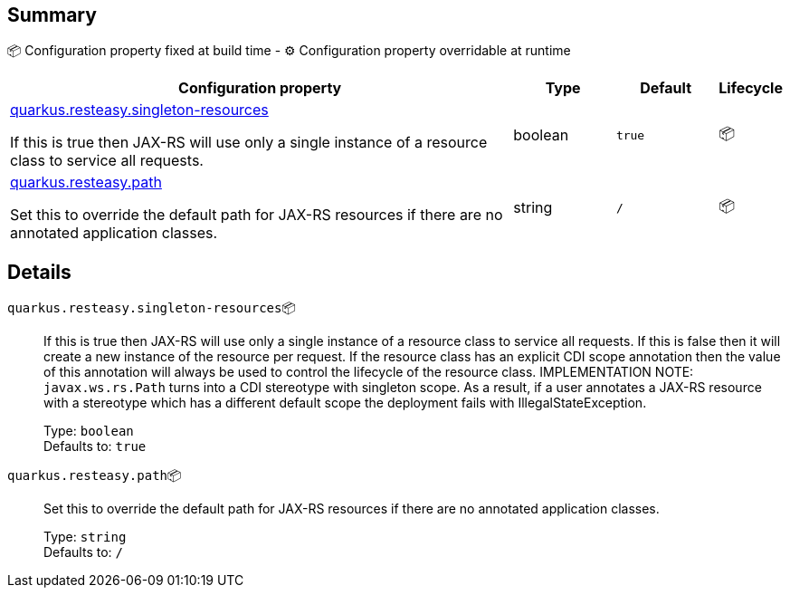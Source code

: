== Summary

📦 Configuration property fixed at build time - ⚙️️ Configuration property overridable at runtime 

[cols="50,10,10,5"]
|===
|Configuration property|Type|Default|Lifecycle

|<<quarkus.resteasy.singleton-resources, quarkus.resteasy.singleton-resources>>

If this is true then JAX-RS will use only a single instance of a resource class to service all requests.|boolean 
|`true`
| 📦

|<<quarkus.resteasy.path, quarkus.resteasy.path>>

Set this to override the default path for JAX-RS resources if there are no annotated application classes.|string 
|`/`
| 📦
|===


== Details

[[quarkus.resteasy.singleton-resources]]
`quarkus.resteasy.singleton-resources`📦:: If this is true then JAX-RS will use only a single instance of a resource class to service all requests. 
 If this is false then it will create a new instance of the resource per request. 
 If the resource class has an explicit CDI scope annotation then the value of this annotation will always be used to control the lifecycle of the resource class. 
 IMPLEMENTATION NOTE: `javax.ws.rs.Path` turns into a CDI stereotype with singleton scope. As a result, if a user annotates a JAX-RS resource with a stereotype which has a different default scope the deployment fails with IllegalStateException. 
+
Type: `boolean` +
Defaults to: `true` +



[[quarkus.resteasy.path]]
`quarkus.resteasy.path`📦:: Set this to override the default path for JAX-RS resources if there are no annotated application classes. 
+
Type: `string` +
Defaults to: `/` +


